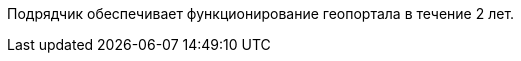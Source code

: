 // Объём выполнения работ (оказания услуг)

Подрядчик обеспечивает функционирование геопортала в течение 2 лет.